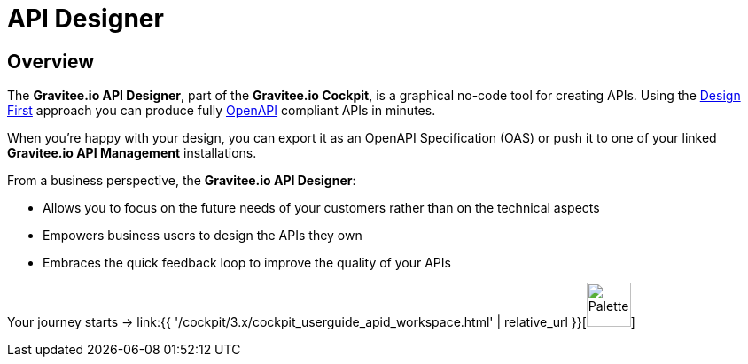 = API Designer
:page-sidebar: cockpit_sidebar
:page-permalink: cockpit/3.x/cockpit_userguide_apid_overview.html
:page-folder: cockpit/user-guide
:page-description: Gravitee Cloud - User Guide - API Designer (APID) - Overview
:page-keywords: Gravitee.io, Cockpit, API Designer, apid, user guide, user, guide, overview
:page-toc: false
:page-liquid:

== Overview
The *Gravitee.io API Designer*, part of the *Gravitee.io Cockpit*, is a graphical no-code tool for creating APIs. Using the https://www.gravitee.io/blog/why-design-first-when-building-apis[Design First] approach you can produce fully https://swagger.io/specification/[OpenAPI] compliant APIs in minutes.

When you're happy with your design, you can export it as an OpenAPI Specification (OAS) or push it to one of your linked *Gravitee.io API Management* installations.

From a business perspective, the *Gravitee.io API Designer*:

* Allows you to focus on the future needs of your customers rather than on the technical aspects
* Empowers business users to design the APIs they own
* Embraces the quick feedback loop to improve the quality of your APIs

Your journey starts -> link:{{ '/cockpit/3.x/cockpit_userguide_apid_workspace.html' | relative_url }}[image:{% link images/cockpit/apid_palette.png %}[Palette,50]]
